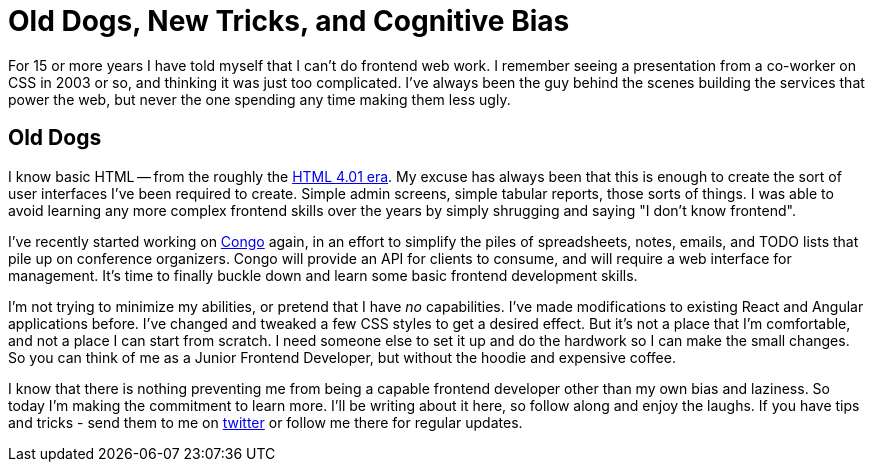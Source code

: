 = Old Dogs, New Tricks, and Cognitive Bias 
:date: 2016/06/13 
:draft: false 
:description: People can change, I promise.
:slug: old-dogs-new-tricks-and-cognitive-bias 
:image_url: images/uploads/4bf3e0a2fedc4f02afdd996aea3daf8f.jpg   
:image_credit: 'Old Dogs, New Tricks, and Cognitive Bias'   
:image_credit_url: '#' 


For 15 or more years I have told myself that I can't do frontend web work.
I remember seeing a presentation from a co-worker on CSS in 2003 or so, and thinking it was just too complicated.
I've always been the guy behind the scenes building the services that power the web, but never the one spending any time making them less ugly.

== Old Dogs

I know basic HTML -- from the roughly the http://www.yourhtmlsource.com/starthere/historyofhtml.html[HTML 4.01 era].
My excuse has always been that this is enough to create the sort of user interfaces I've been required to create.
Simple admin screens, simple tabular reports, those sorts of things.
I was able to avoid learning any more complex frontend skills over the years by simply shrugging and saying "I don't know frontend".

I've recently started working on https://github.com/gopheracademy/congo[Congo] again, in an effort to simplify the piles of spreadsheets, notes, emails, and TODO lists that pile up on conference organizers.
Congo will provide an API for clients to consume, and will require a web interface for management.
It's time to finally buckle down and learn some basic frontend development skills.

I'm not trying to minimize my abilities, or pretend that I have _no_ capabilities.
I've made modifications to existing React and Angular applications before.
I've changed and tweaked a few CSS styles to get a desired effect.
But it's not a place that I'm comfortable, and not a place I can start from scratch.
I need someone else to set it up and do the hardwork so I can make the small changes.
So you can think of me as a Junior Frontend Developer, but without the hoodie and expensive coffee.

I know that there is nothing preventing me from being a capable frontend developer other than my own bias and laziness.
So today I'm making the commitment to learn more.
I'll be writing about it here, so follow along and enjoy the laughs.
If you have tips and tricks - send them to me on https://twitter.com/bketelsen[twitter] or follow me there for regular updates.
